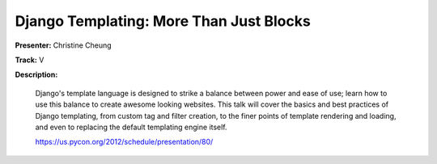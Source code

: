 ========================================
Django Templating: More Than Just Blocks
========================================


**Presenter:** Christine Cheung

**Track:** V

**Description:**

    Django's template language is designed to strike a balance between power and ease of use; learn how to use this balance to create awesome looking websites. This talk will cover the basics and best practices of Django templating, from custom tag and filter creation, to the finer points of template rendering and loading, and even to replacing the default templating engine itself. 

    https://us.pycon.org/2012/schedule/presentation/80/
    
    
    









